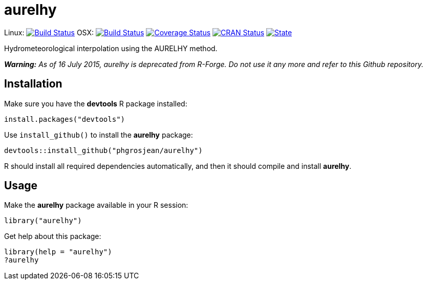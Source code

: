 
# aurelhy

Linux: image:https://travis-ci.org/phgrosjean/aurelhy.svg?branch=master["Build Status", link="https://travis-ci.org/phgrosjean/aurelhy"]
OSX: image:https://travis-ci.org/phgrosjean/aurelhy.svg?branch=macosx["Build Status", link="https://travis-ci.org/phgrosjean/aurelhy"]
image:https://img.shields.io/codecov/c/github/phgrosjean/aurelhy/master.svg["Coverage Status", link="https://codecov.io/github/phgrosjean/aurelhy?branch=master"]
image:http://www.r-pkg.org/badges/version/aurelhy["CRAN Status", link="http://cran.r-project.org/package=aurelhy"]
image:https://img.shields.io/badge/license-GPL-blue.svg["State", link="http://www.gnu.org/licenses/gpl-3.0.html"]

Hydrometeorological interpolation using the AURELHY method.

_**Warning:** As of 16 July 2015, aurelhy is deprecated from R-Forge. Do not use it any more and refer to this Github repository._

## Installation

Make sure you have the **devtools** R package installed:

```r
install.packages("devtools")
```

Use `install_github()` to install the **aurelhy** package:

```r
devtools::install_github("phgrosjean/aurelhy")
```

R should install all required dependencies automatically, and then it should compile and install **aurelhy**.

## Usage

Make the **aurelhy** package available in your R session:

```r
library("aurelhy")
```

Get help about this package:

```r
library(help = "aurelhy")
?aurelhy
```

